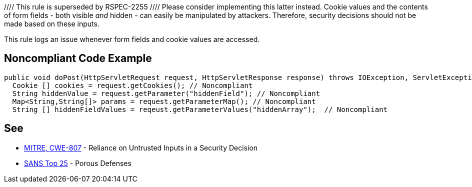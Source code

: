 //// This rule is superseded by RSPEC-2255
//// Please consider implementing this latter instead.
Cookie values and the contents of form fields - both visible _and_ hidden - can easily be manipulated by attackers. Therefore, security decisions should not be made based on these inputs.


This rule logs an issue whenever form fields and cookie values are accessed.


== Noncompliant Code Example

----
public void doPost(HttpServletRequest request, HttpServletResponse response) throws IOException, ServletException {
  Cookie [] cookies = request.getCookies(); // Noncompliant
  String hiddenValue = request.getParameter("hiddenField"); // Noncompliant
  Map<String,String[]> params = request.getParameterMap(); // Noncompliant
  String [] hiddenFieldValues = reqeust.getParameterValues("hiddenArray");  // Noncompliant
----


== See

* http://cwe.mitre.org/data/definitions/807[MITRE, CWE-807] - Reliance on Untrusted Inputs in a Security Decision
* https://www.sans.org/top25-software-errors/#cat3[SANS Top 25] - Porous Defenses

